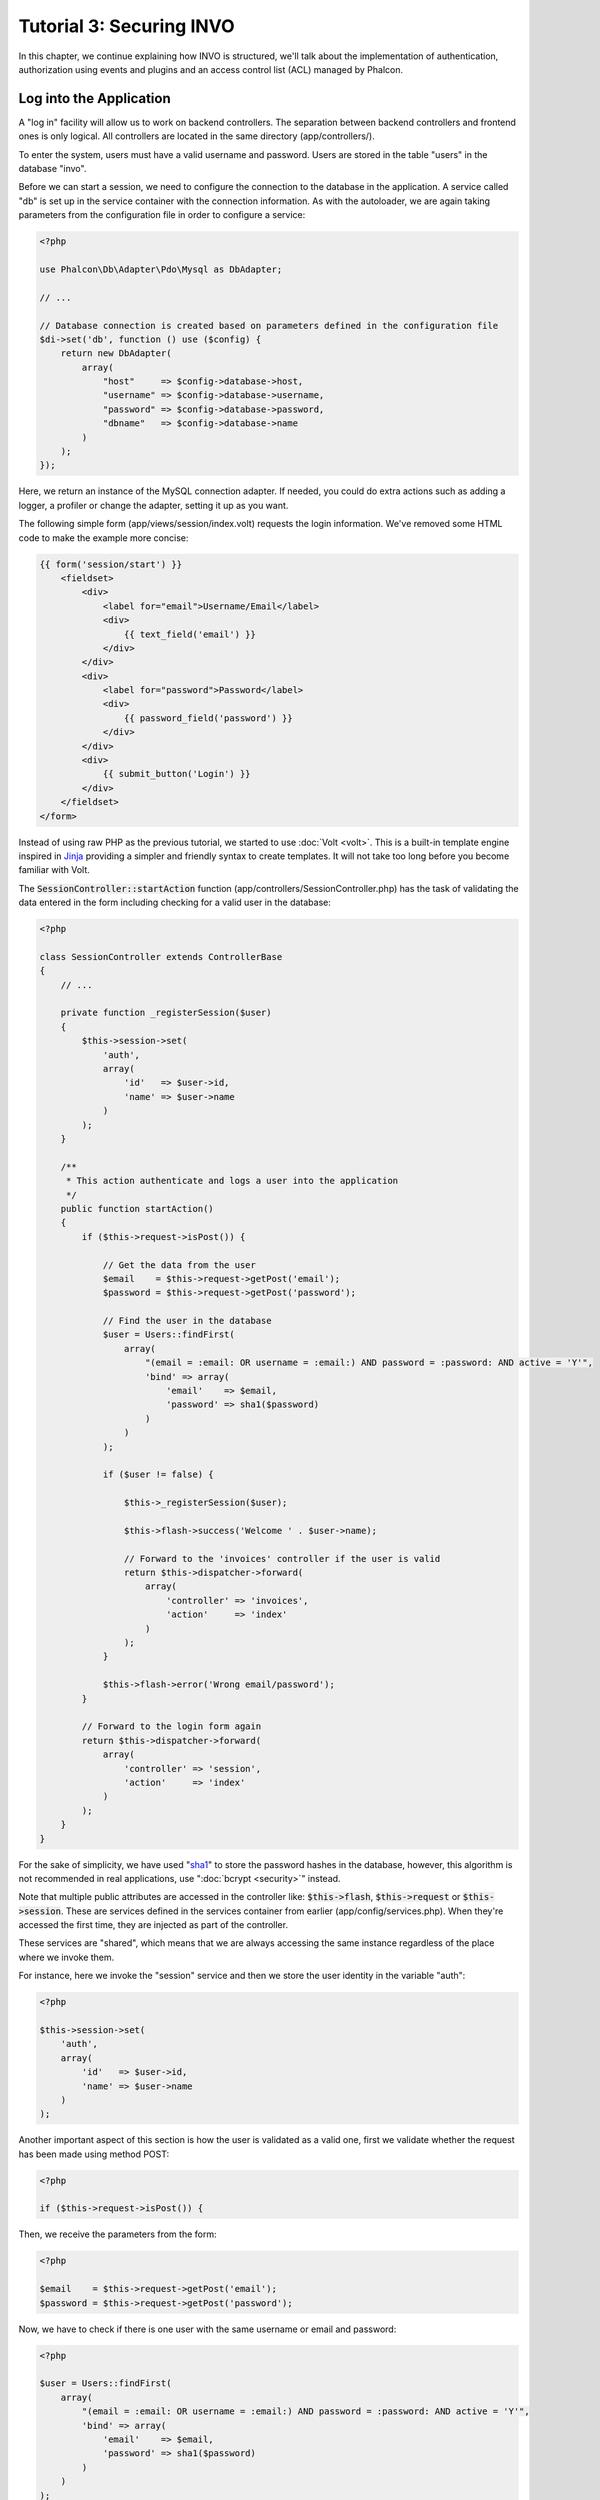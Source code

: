 Tutorial 3: Securing INVO
=========================

In this chapter, we continue explaining how INVO is structured, we'll talk
about the implementation of authentication, authorization using events and plugins and
an access control list (ACL) managed by Phalcon.

Log into the Application
------------------------
A "log in" facility will allow us to work on backend controllers. The separation between backend controllers and
frontend ones is only logical. All controllers are located in the same directory (app/controllers/).

To enter the system, users must have a valid username and password. Users are stored in the table "users"
in the database "invo".

Before we can start a session, we need to configure the connection to the database in the application. A service
called "db" is set up in the service container with the connection information. As with the autoloader, we are
again taking parameters from the configuration file in order to configure a service:

.. code-block:: php

    <?php

    use Phalcon\Db\Adapter\Pdo\Mysql as DbAdapter;

    // ...

    // Database connection is created based on parameters defined in the configuration file
    $di->set('db', function () use ($config) {
        return new DbAdapter(
            array(
                "host"     => $config->database->host,
                "username" => $config->database->username,
                "password" => $config->database->password,
                "dbname"   => $config->database->name
            )
        );
    });

Here, we return an instance of the MySQL connection adapter. If needed, you could do extra actions such as adding a
logger, a profiler or change the adapter, setting it up as you want.

The following simple form (app/views/session/index.volt) requests the login information. We've removed
some HTML code to make the example more concise:

.. code-block:: html+jinja

    {{ form('session/start') }}
        <fieldset>
            <div>
                <label for="email">Username/Email</label>
                <div>
                    {{ text_field('email') }}
                </div>
            </div>
            <div>
                <label for="password">Password</label>
                <div>
                    {{ password_field('password') }}
                </div>
            </div>
            <div>
                {{ submit_button('Login') }}
            </div>
        </fieldset>
    </form>

Instead of using raw PHP as the previous tutorial, we started to use :doc:`Volt <volt>`. This is a built-in
template engine inspired in Jinja_ providing a simpler and friendly syntax to create templates.
It will not take too long before you become familiar with Volt.

The :code:`SessionController::startAction` function (app/controllers/SessionController.php) has the task of validating the
data entered in the form including checking for a valid user in the database:

.. code-block:: php

    <?php

    class SessionController extends ControllerBase
    {
        // ...

        private function _registerSession($user)
        {
            $this->session->set(
                'auth',
                array(
                    'id'   => $user->id,
                    'name' => $user->name
                )
            );
        }

        /**
         * This action authenticate and logs a user into the application
         */
        public function startAction()
        {
            if ($this->request->isPost()) {

                // Get the data from the user
                $email    = $this->request->getPost('email');
                $password = $this->request->getPost('password');

                // Find the user in the database
                $user = Users::findFirst(
                    array(
                        "(email = :email: OR username = :email:) AND password = :password: AND active = 'Y'",
                        'bind' => array(
                            'email'    => $email,
                            'password' => sha1($password)
                        )
                    )
                );

                if ($user != false) {

                    $this->_registerSession($user);

                    $this->flash->success('Welcome ' . $user->name);

                    // Forward to the 'invoices' controller if the user is valid
                    return $this->dispatcher->forward(
                        array(
                            'controller' => 'invoices',
                            'action'     => 'index'
                        )
                    );
                }

                $this->flash->error('Wrong email/password');
            }

            // Forward to the login form again
            return $this->dispatcher->forward(
                array(
                    'controller' => 'session',
                    'action'     => 'index'
                )
            );
        }
    }

For the sake of simplicity, we have used "sha1_" to store the password hashes in the database, however, this algorithm is
not recommended in real applications, use ":doc:`bcrypt <security>`" instead.

Note that multiple public attributes are accessed in the controller like: :code:`$this->flash`, :code:`$this->request` or :code:`$this->session`.
These are services defined in the services container from earlier (app/config/services.php).
When they're accessed the first time, they are injected as part of the controller.

These services are "shared", which means that we are always accessing the same instance regardless of the place
where we invoke them.

For instance, here we invoke the "session" service and then we store the user identity in the variable "auth":

.. code-block:: php

    <?php

    $this->session->set(
        'auth',
        array(
            'id'   => $user->id,
            'name' => $user->name
        )
    );

Another important aspect of this section is how the user is validated as a valid one,
first we validate whether the request has been made using method POST:

.. code-block:: php

    <?php

    if ($this->request->isPost()) {

Then, we receive the parameters from the form:

.. code-block:: php

    <?php

    $email    = $this->request->getPost('email');
    $password = $this->request->getPost('password');

Now, we have to check if there is one user with the same username or email and password:

.. code-block:: php

    <?php

    $user = Users::findFirst(
        array(
            "(email = :email: OR username = :email:) AND password = :password: AND active = 'Y'",
            'bind' => array(
                'email'    => $email,
                'password' => sha1($password)
            )
        )
    );

Note, the use of 'bound parameters', placeholders :email: and :password: are placed where values should be,
then the values are 'bound' using the parameter 'bind'. This safely replaces the values for those
columns without having the risk of a SQL injection.

If the user is valid we register it in session and forwards him/her to the dashboard:

.. code-block:: php

    <?php

    if ($user != false) {
        $this->_registerSession($user);
        $this->flash->success('Welcome ' . $user->name);

        return $this->forward('invoices/index');
    }

If the user does not exist we forward the user back again to action where the form is displayed:

.. code-block:: php

    <?php

    return $this->forward('session/index');

Securing the Backend
--------------------
The backend is a private area where only registered users have access. Therefore, it is necessary
to check that only registered users have access to these controllers. If you aren't logged
into the application and you try to access, for example, the products controller (which is private)
you will see a screen like this:

.. figure:: ../_static/img/invo-2.png
   :align: center

Every time someone attempts to access any controller/action, the application verifies that the
current role (in session) has access to it, otherwise it displays a message like the above and
forwards the flow to the home page.

Now let's find out how the application accomplishes this. The first thing to know is that
there is a component called :doc:`Dispatcher <dispatching>`. It is informed about the route
found by the :doc:`Routing <routing>` component. Then, it is responsible for loading the
appropriate controller and execute the corresponding action method.

Normally, the framework creates the Dispatcher automatically. In our case, we want to perform a verification
before executing the required action, checking if the user has access to it or not. To achieve this, we have
replaced the component by creating a function in the bootstrap:

.. code-block:: php

    <?php

    use Phalcon\Mvc\Dispatcher;

    // ...

    /**
     * MVC dispatcher
     */
    $di->set('dispatcher', function () {

        // ...

        $dispatcher = new Dispatcher();

        return $dispatcher;
    });

We now have total control over the Dispatcher used in the application. Many components in the framework trigger
events that allow us to modify their internal flow of operation. As the Dependency Injector component acts as glue
for components, a new component called :doc:`EventsManager <events>` allows us to intercept the events produced
by a component, routing the events to listeners.

Events Management
^^^^^^^^^^^^^^^^^
An :doc:`EventsManager <events>` allows us to attach listeners to a particular type of event. The type that
interests us now is "dispatch". The following code filters all events produced by the Dispatcher:

.. code-block:: php

    <?php

    use Phalcon\Mvc\Dispatcher;
    use Phalcon\Events\Manager as EventsManager;

    $di->set('dispatcher', function () {

        // Create an events manager
        $eventsManager = new EventsManager();

        // Listen for events produced in the dispatcher using the Security plugin
        $eventsManager->attach('dispatch:beforeExecuteRoute', new SecurityPlugin);

        // Handle exceptions and not-found exceptions using NotFoundPlugin
        $eventsManager->attach('dispatch:beforeException', new NotFoundPlugin);

        $dispatcher = new Dispatcher();

        // Assign the events manager to the dispatcher
        $dispatcher->setEventsManager($eventsManager);

        return $dispatcher;
    });

When an event called "beforeExecuteRoute" is triggered the following plugin will be notified:

.. code-block:: php

    <?php

    /**
     * Check if the user is allowed to access certain action using the SecurityPlugin
     */
    $eventsManager->attach('dispatch:beforeExecuteRoute', new SecurityPlugin);

When a "beforeException" is triggered then other plugin is notified:

.. code-block:: php

    <?php

    /**
     * Handle exceptions and not-found exceptions using NotFoundPlugin
     */
    $eventsManager->attach('dispatch:beforeException', new NotFoundPlugin);

SecurityPlugin is a class located at (app/plugins/SecurityPlugin.php). This class implements the method
"beforeExecuteRoute". This is the same name as one of the events produced in the Dispatcher:

.. code-block:: php

    <?php

    use Phalcon\Events\Event;
    use Phalcon\Mvc\User\Plugin;
    use Phalcon\Mvc\Dispatcher;

    class SecurityPlugin extends Plugin
    {
        // ...

        public function beforeExecuteRoute(Event $event, Dispatcher $dispatcher)
        {
            // ...
        }
    }

The hook events always receive a first parameter that contains contextual information of the event produced (:code:`$event`)
and a second one that is the object that produced the event itself (:code:`$dispatcher`). It is not mandatory that
plugins extend the class :doc:`Phalcon\\Mvc\\User\\Plugin <../api/Phalcon_Mvc_User_Plugin>`, but by doing this they gain easier access to the services
available in the application.

Now, we're verifying the role in the current session, checking if the user has access using the ACL list.
If the user does not have access we redirect to the home screen as explained before:

.. code-block:: php

    <?php

    use Phalcon\Acl;
    use Phalcon\Events\Event;
    use Phalcon\Mvc\User\Plugin;
    use Phalcon\Mvc\Dispatcher;

    class SecurityPlugin extends Plugin
    {
        // ...

        public function beforeExecuteRoute(Event $event, Dispatcher $dispatcher)
        {
            // Check whether the "auth" variable exists in session to define the active role
            $auth = $this->session->get('auth');
            if (!$auth) {
                $role = 'Guests';
            } else {
                $role = 'Users';
            }

            // Take the active controller/action from the dispatcher
            $controller = $dispatcher->getControllerName();
            $action = $dispatcher->getActionName();

            // Obtain the ACL list
            $acl = $this->getAcl();

            // Check if the Role have access to the controller (resource)
            $allowed = $acl->isAllowed($role, $controller, $action);
            if ($allowed != Acl::ALLOW) {

                // If he doesn't have access forward him to the index controller
                $this->flash->error("You don't have access to this module");
                $dispatcher->forward(
                    array(
                        'controller' => 'index',
                        'action'     => 'index'
                    )
                );

                // Returning "false" we tell to the dispatcher to stop the current operation
                return false;
            }
        }
    }

Providing an ACL list
^^^^^^^^^^^^^^^^^^^^^
In the above example we have obtained the ACL using the method :code:`$this->getAcl()`. This method is also
implemented in the Plugin. Now we are going to explain step-by-step how we built the access control list (ACL):

.. code-block:: php

    <?php

    use Phalcon\Acl;
    use Phalcon\Acl\Role;
    use Phalcon\Acl\Adapter\Memory as AclList;

    // Create the ACL
    $acl = new AclList();

    // The default action is DENY access
    $acl->setDefaultAction(Acl::DENY);

    // Register two roles, Users is registered users
    // and guests are users without a defined identity
    $roles = array(
        'users'  => new Role('Users'),
        'guests' => new Role('Guests')
    );

    foreach ($roles as $role) {
        $acl->addRole($role);
    }

Now, we define the resources for each area respectively. Controller names are resources and their actions are
accesses for the resources:

.. code-block:: php

    <?php

    use Phalcon\Acl\Resource;

    // ...

    // Private area resources (backend)
    $privateResources = array(
      'companies'    => array('index', 'search', 'new', 'edit', 'save', 'create', 'delete'),
      'products'     => array('index', 'search', 'new', 'edit', 'save', 'create', 'delete'),
      'producttypes' => array('index', 'search', 'new', 'edit', 'save', 'create', 'delete'),
      'invoices'     => array('index', 'profile')
    );
    foreach ($privateResources as $resource => $actions) {
        $acl->addResource(new Resource($resource), $actions);
    }

    // Public area resources (frontend)
    $publicResources = array(
        'index'    => array('index'),
        'about'    => array('index'),
        'register' => array('index'),
        'errors'   => array('show404', 'show500'),
        'session'  => array('index', 'register', 'start', 'end'),
        'contact'  => array('index', 'send')
    );
    foreach ($publicResources as $resource => $actions) {
        $acl->addResource(new Resource($resource), $actions);
    }

The ACL now have knowledge of the existing controllers and their related actions. Role "Users" has access to
all the resources of both frontend and backend. The role "Guests" only has access to the public area:

.. code-block:: php

    <?php

    // Grant access to public areas to both users and guests
    foreach ($roles as $role) {
        foreach ($publicResources as $resource => $actions) {
            $acl->allow($role->getName(), $resource, '*');
        }
    }

    // Grant access to private area only to role Users
    foreach ($privateResources as $resource => $actions) {
        foreach ($actions as $action) {
            $acl->allow('Users', $resource, $action);
        }
    }

Hooray!, the ACL is now complete. In next chapter, we will see how a CRUD is implemented in Phalcon and how you
can customize it.

.. _jinja: http://jinja.pocoo.org/
.. _sha1: http://php.net/manual/en/function.sha1.php
.. _bcrypt: http://stackoverflow.com/questions/4795385/how-do-you-use-bcrypt-for-hashing-passwords-in-php
